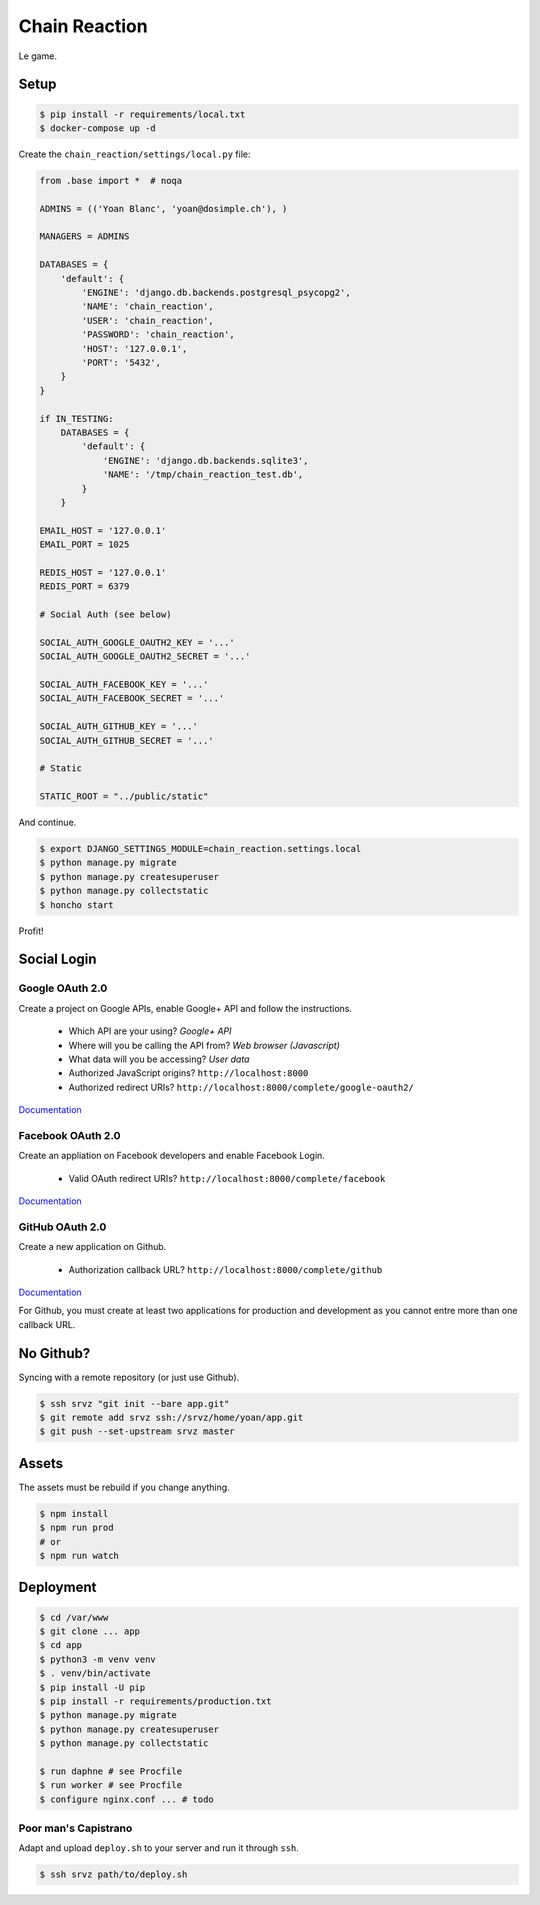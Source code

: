 ==============
Chain Reaction
==============

.. image:: https://travis-ci.org/greut/chain-reaction.svg?branch=master
   :target: https://travis-ci.org/greut/chain-reaction

.. image:: https://coveralls.io/repos/github/greut/chain-reaction/badge.svg?branch=master
   :target: https://coveralls.io/github/greut/chain-reaction?branch=master

Le game.

Setup
=====

.. code:: console

    $ pip install -r requirements/local.txt
    $ docker-compose up -d

Create the ``chain_reaction/settings/local.py`` file:

.. code:: python

    from .base import *  # noqa

    ADMINS = (('Yoan Blanc', 'yoan@dosimple.ch'), )

    MANAGERS = ADMINS

    DATABASES = {
        'default': {
            'ENGINE': 'django.db.backends.postgresql_psycopg2',
            'NAME': 'chain_reaction',
            'USER': 'chain_reaction',
            'PASSWORD': 'chain_reaction',
            'HOST': '127.0.0.1',
            'PORT': '5432',
        }
    }

    if IN_TESTING:
        DATABASES = {
            'default': {
                'ENGINE': 'django.db.backends.sqlite3',
                'NAME': '/tmp/chain_reaction_test.db',
            }
        }

    EMAIL_HOST = '127.0.0.1'
    EMAIL_PORT = 1025

    REDIS_HOST = '127.0.0.1'
    REDIS_PORT = 6379

    # Social Auth (see below)

    SOCIAL_AUTH_GOOGLE_OAUTH2_KEY = '...'
    SOCIAL_AUTH_GOOGLE_OAUTH2_SECRET = '...'

    SOCIAL_AUTH_FACEBOOK_KEY = '...'
    SOCIAL_AUTH_FACEBOOK_SECRET = '...'

    SOCIAL_AUTH_GITHUB_KEY = '...'
    SOCIAL_AUTH_GITHUB_SECRET = '...'

    # Static

    STATIC_ROOT = "../public/static"

And continue.

.. code:: console


    $ export DJANGO_SETTINGS_MODULE=chain_reaction.settings.local
    $ python manage.py migrate
    $ python manage.py createsuperuser
    $ python manage.py collectstatic
    $ honcho start

Profit!

Social Login
============

Google OAuth 2.0
----------------

Create a project on Google APIs, enable Google+ API and follow the instructions.

 - Which API are your using? *Google+ API*
 - Where will you be calling the API from? *Web browser (Javascript)*
 - What data will you be accessing? *User data*
 - Authorized JavaScript origins? ``http://localhost:8000``
 - Authorized redirect URIs? ``http://localhost:8000/complete/google-oauth2/``

`Documentation <http://python-social-auth-docs.readthedocs.io/en/latest/backends/google.html#google-oauth2>`_

Facebook OAuth 2.0
------------------

Create an appliation on Facebook developers and enable Facebook Login.

 - Valid OAuth redirect URIs? ``http://localhost:8000/complete/facebook``

`Documentation <http://python-social-auth-docs.readthedocs.io/en/latest/backends/facebook.html>`_

GitHub OAuth 2.0
----------------

Create a new application on Github.

 - Authorization callback URL? ``http://localhost:8000/complete/github``

`Documentation <http://python-social-auth-docs.readthedocs.io/en/latest/backends/github.html>`_

For Github, you must create at least two applications for production and
development as you cannot entre more than one callback URL.

No Github?
==========

Syncing with a remote repository (or just use Github).

.. code:: console

    $ ssh srvz "git init --bare app.git"
    $ git remote add srvz ssh://srvz/home/yoan/app.git
    $ git push --set-upstream srvz master


Assets
======

The assets must be rebuild if you change anything.

.. code:: console

    $ npm install
    $ npm run prod
    # or
    $ npm run watch


Deployment
==========

.. code:: console

    $ cd /var/www
    $ git clone ... app
    $ cd app
    $ python3 -m venv venv
    $ . venv/bin/activate
    $ pip install -U pip
    $ pip install -r requirements/production.txt
    $ python manage.py migrate
    $ python manage.py createsuperuser
    $ python manage.py collectstatic

    $ run daphne # see Procfile
    $ run worker # see Procfile
    $ configure nginx.conf ... # todo

Poor man's Capistrano
---------------------

Adapt and upload ``deploy.sh`` to your server and run it through ``ssh``.

.. code:: console

    $ ssh srvz path/to/deploy.sh
